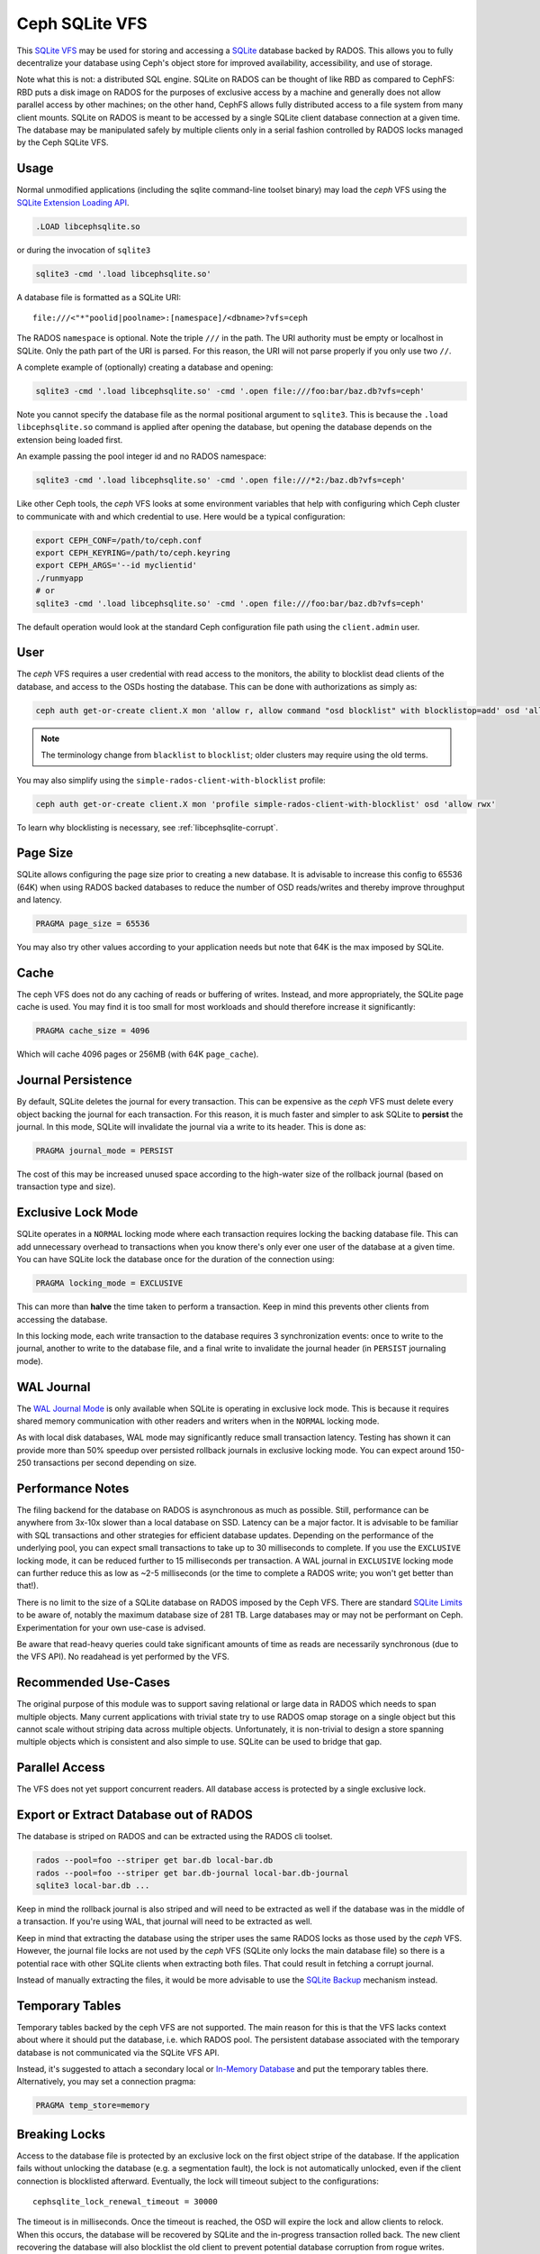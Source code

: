 .. _libcephsqlite:

================
 Ceph SQLite VFS
================

This `SQLite VFS`_ may be used for storing and accessing a `SQLite`_ database
backed by RADOS. This allows you to fully decentralize your database using
Ceph's object store for improved availability, accessibility, and use of
storage.

Note what this is not: a distributed SQL engine. SQLite on RADOS can be thought
of like RBD as compared to CephFS: RBD puts a disk image on RADOS for the
purposes of exclusive access by a machine and generally does not allow parallel
access by other machines; on the other hand, CephFS allows fully distributed
access to a file system from many client mounts. SQLite on RADOS is meant to be
accessed by a single SQLite client database connection at a given time.  The
database may be manipulated safely by multiple clients only in a serial fashion
controlled by RADOS locks managed by the Ceph SQLite VFS.


Usage
^^^^^

Normal unmodified applications (including the sqlite command-line toolset
binary) may load the *ceph* VFS using the `SQLite Extension Loading API`_.

.. code:: sql

    .LOAD libcephsqlite.so

or during the invocation of ``sqlite3``

.. code:: sh

   sqlite3 -cmd '.load libcephsqlite.so'

A database file is formatted as a SQLite URI::

    file:///<"*"poolid|poolname>:[namespace]/<dbname>?vfs=ceph

The RADOS ``namespace`` is optional. Note the triple ``///`` in the path. The URI
authority must be empty or localhost in SQLite. Only the path part of the URI
is parsed. For this reason, the URI will not parse properly if you only use two
``//``.

A complete example of (optionally) creating a database and opening:

.. code:: sh

   sqlite3 -cmd '.load libcephsqlite.so' -cmd '.open file:///foo:bar/baz.db?vfs=ceph'

Note you cannot specify the database file as the normal positional argument to
``sqlite3``. This is because the ``.load libcephsqlite.so`` command is applied
after opening the database, but opening the database depends on the extension
being loaded first.

An example passing the pool integer id and no RADOS namespace:

.. code:: sh

   sqlite3 -cmd '.load libcephsqlite.so' -cmd '.open file:///*2:/baz.db?vfs=ceph'

Like other Ceph tools, the *ceph* VFS looks at some environment variables that
help with configuring which Ceph cluster to communicate with and which
credential to use. Here would be a typical configuration:

.. code:: sh

   export CEPH_CONF=/path/to/ceph.conf
   export CEPH_KEYRING=/path/to/ceph.keyring
   export CEPH_ARGS='--id myclientid'
   ./runmyapp
   # or
   sqlite3 -cmd '.load libcephsqlite.so' -cmd '.open file:///foo:bar/baz.db?vfs=ceph'

The default operation would look at the standard Ceph configuration file path
using the ``client.admin`` user.


User
^^^^

The *ceph* VFS requires a user credential with read access to the monitors, the
ability to blocklist dead clients of the database, and access to the OSDs
hosting the database. This can be done with authorizations as simply as:

.. code:: sh

   ceph auth get-or-create client.X mon 'allow r, allow command "osd blocklist" with blocklistop=add' osd 'allow rwx'

.. note:: The terminology change from ``blacklist`` to ``blocklist``; older clusters may require using the old terms.

You may also simplify using the ``simple-rados-client-with-blocklist`` profile:

.. code:: sh

   ceph auth get-or-create client.X mon 'profile simple-rados-client-with-blocklist' osd 'allow rwx'

To learn why blocklisting is necessary, see :ref:`libcephsqlite-corrupt`.


Page Size
^^^^^^^^^

SQLite allows configuring the page size prior to creating a new database. It is
advisable to increase this config to 65536 (64K) when using RADOS backed
databases to reduce the number of OSD reads/writes and thereby improve
throughput and latency.

.. code:: sql

   PRAGMA page_size = 65536

You may also try other values according to your application needs but note that
64K is the max imposed by SQLite.


Cache
^^^^^

The ceph VFS does not do any caching of reads or buffering of writes. Instead,
and more appropriately, the SQLite page cache is used. You may find it is too small
for most workloads and should therefore increase it significantly:


.. code:: sql

   PRAGMA cache_size = 4096

Which will cache 4096 pages or 256MB (with 64K ``page_cache``).


Journal Persistence
^^^^^^^^^^^^^^^^^^^

By default, SQLite deletes the journal for every transaction. This can be
expensive as the *ceph* VFS must delete every object backing the journal for each
transaction. For this reason, it is much faster and simpler to ask SQLite to
**persist** the journal. In this mode, SQLite will invalidate the journal via a
write to its header. This is done as:

.. code:: sql

   PRAGMA journal_mode = PERSIST

The cost of this may be increased unused space according to the high-water size
of the rollback journal (based on transaction type and size).


Exclusive Lock Mode
^^^^^^^^^^^^^^^^^^^

SQLite operates in a ``NORMAL`` locking mode where each transaction requires
locking the backing database file. This can add unnecessary overhead to
transactions when you know there's only ever one user of the database at a
given time. You can have SQLite lock the database once for the duration of the
connection using:

.. code:: sql

   PRAGMA locking_mode = EXCLUSIVE

This can more than **halve** the time taken to perform a transaction. Keep in
mind this prevents other clients from accessing the database.

In this locking mode, each write transaction to the database requires 3
synchronization events: once to write to the journal, another to write to the
database file, and a final write to invalidate the journal header (in
``PERSIST`` journaling mode).


WAL Journal
^^^^^^^^^^^

The `WAL Journal Mode`_ is only available when SQLite is operating in exclusive
lock mode. This is because it requires shared memory communication with other
readers and writers when in the ``NORMAL`` locking mode.

As with local disk databases, WAL mode may significantly reduce small
transaction latency. Testing has shown it can provide more than 50% speedup
over persisted rollback journals in exclusive locking mode. You can expect
around 150-250 transactions per second depending on size.


Performance Notes
^^^^^^^^^^^^^^^^^

The filing backend for the database on RADOS is asynchronous as much as
possible.  Still, performance can be anywhere from 3x-10x slower than a local
database on SSD. Latency can be a major factor. It is advisable to be familiar
with SQL transactions and other strategies for efficient database updates.
Depending on the performance of the underlying pool, you can expect small
transactions to take up to 30 milliseconds to complete. If you use the
``EXCLUSIVE`` locking mode, it can be reduced further to 15 milliseconds per
transaction. A WAL journal in ``EXCLUSIVE`` locking mode can further reduce
this as low as ~2-5 milliseconds (or the time to complete a RADOS write; you
won't get better than that!).

There is no limit to the size of a SQLite database on RADOS imposed by the Ceph
VFS. There are standard `SQLite Limits`_ to be aware of, notably the maximum
database size of 281 TB. Large databases may or may not be performant on Ceph.
Experimentation for your own use-case is advised.

Be aware that read-heavy queries could take significant amounts of time as
reads are necessarily synchronous (due to the VFS API). No readahead is yet
performed by the VFS.


Recommended Use-Cases
^^^^^^^^^^^^^^^^^^^^^

The original purpose of this module was to support saving relational or large
data in RADOS which needs to span multiple objects. Many current applications
with trivial state try to use RADOS omap storage on a single object but this
cannot scale without striping data across multiple objects. Unfortunately, it
is non-trivial to design a store spanning multiple objects which is consistent
and also simple to use. SQLite can be used to bridge that gap.


Parallel Access
^^^^^^^^^^^^^^^

The VFS does not yet support concurrent readers. All database access is protected
by a single exclusive lock.


Export or Extract Database out of RADOS
^^^^^^^^^^^^^^^^^^^^^^^^^^^^^^^^^^^^^^^

The database is striped on RADOS and can be extracted using the RADOS cli toolset.

.. code:: sh

    rados --pool=foo --striper get bar.db local-bar.db
    rados --pool=foo --striper get bar.db-journal local-bar.db-journal
    sqlite3 local-bar.db ...

Keep in mind the rollback journal is also striped and will need to be extracted
as well if the database was in the middle of a transaction. If you're using
WAL, that journal will need to be extracted as well.

Keep in mind that extracting the database using the striper uses the same RADOS
locks as those used by the *ceph* VFS. However, the journal file locks are not
used by the *ceph* VFS (SQLite only locks the main database file) so there is a
potential race with other SQLite clients when extracting both files. That could
result in fetching a corrupt journal.

Instead of manually extracting the files, it would be more advisable to use the
`SQLite Backup`_ mechanism instead.


Temporary Tables
^^^^^^^^^^^^^^^^

Temporary tables backed by the ceph VFS are not supported. The main reason for
this is that the VFS lacks context about where it should put the database, i.e.
which RADOS pool. The persistent database associated with the temporary
database is not communicated via the SQLite VFS API.

Instead, it's suggested to attach a secondary local or `In-Memory Database`_
and put the temporary tables there. Alternatively, you may set a connection
pragma:

.. code:: sql

   PRAGMA temp_store=memory


.. _libcephsqlite-breaking-locks:

Breaking Locks
^^^^^^^^^^^^^^

Access to the database file is protected by an exclusive lock on the first
object stripe of the database. If the application fails without unlocking the
database (e.g. a segmentation fault), the lock is not automatically unlocked,
even if the client connection is blocklisted afterward. Eventually, the lock
will timeout subject to the configurations::

    cephsqlite_lock_renewal_timeout = 30000

The timeout is in milliseconds. Once the timeout is reached, the OSD will
expire the lock and allow clients to relock. When this occurs, the database
will be recovered by SQLite and the in-progress transaction rolled back. The
new client recovering the database will also blocklist the old client to
prevent potential database corruption from rogue writes.

The holder of the exclusive lock on the database will periodically renew the
lock so it does not lose the lock. This is necessary for large transactions or
database connections operating in ``EXCLUSIVE`` locking mode. The lock renewal
interval is adjustable via::

    cephsqlite_lock_renewal_interval = 2000

This configuration is also in units of milliseconds.

It is possible to break the lock early if you know the client is gone for good
(e.g. blocklisted). This allows restoring database access to clients
immediately. For example:

.. code:: sh

    $ rados --pool=foo --namespace bar lock info baz.db.0000000000000000 striper.lock
    {"name":"striper.lock","type":"exclusive","tag":"","lockers":[{"name":"client.4463","cookie":"555c7208-db39-48e8-a4d7-3ba92433a41a","description":"SimpleRADOSStriper","expiration":"0.000000","addr":"127.0.0.1:0/1831418345"}]}

    $ rados --pool=foo --namespace bar lock break baz.db.0000000000000000 striper.lock client.4463 --lock-cookie 555c7208-db39-48e8-a4d7-3ba92433a41a

.. _libcephsqlite-corrupt:

How to Corrupt Your Database
^^^^^^^^^^^^^^^^^^^^^^^^^^^^

There is the usual reading on `How to Corrupt Your SQLite Database`_ that you
should review before using this tool. To add to that, the most likely way you
may corrupt your database is by a rogue process transiently losing network
connectivity and then resuming its work. The exclusive RADOS lock it held will
be lost but it cannot know that immediately. Any work it might do after
regaining network connectivity could corrupt the database.

The *ceph* VFS library defaults do not allow for this scenario to occur. The Ceph
VFS will blocklist the last owner of the exclusive lock on the database if it
detects incomplete cleanup.

By blocklisting the old client, it's no longer possible for the old client to
resume its work on the database when it returns (subject to blocklist
expiration, 3600 seconds by default). To turn off blocklisting the prior client, change::

    cephsqlite_blocklist_dead_locker = false

Do NOT do this unless you know database corruption cannot result due to other
guarantees. If this config is true (the default), the *ceph* VFS will cowardly
fail if it cannot blocklist the prior instance (due to lack of authorization,
for example).

One example where out-of-band mechanisms exist to blocklist the last dead
holder of the exclusive lock on the database is in the ``ceph-mgr``. The
monitors are made aware of the RADOS connection used for the *ceph* VFS and will
blocklist the instance during ``ceph-mgr`` failover. This prevents a zombie
``ceph-mgr`` from continuing work and potentially corrupting the database. For
this reason, it is not necessary for the *ceph* VFS to do the blocklist command
in the new instance of the ``ceph-mgr`` (but it still does so, harmlessly).

To blocklist the *ceph* VFS manually, you may see the instance address of the
*ceph* VFS using the ``ceph_status`` SQL function:

.. code:: sql

    SELECT ceph_status();

.. code::

    {"id":788461300,"addr":"172.21.10.4:0/1472139388"}

You may easily manipulate that information using the `JSON1 extension`_:

.. code:: sql

    SELECT json_extract(ceph_status(), '$.addr');

.. code::

   172.21.10.4:0/3563721180

This is the address you would pass to the ceph blocklist command:

.. code:: sh

   ceph osd blocklist add 172.21.10.4:0/3082314560


Performance Statistics
^^^^^^^^^^^^^^^^^^^^^^

The *ceph* VFS provides a SQLite function, ``ceph_perf``, for querying the
performance statistics of the VFS. The data is from "performance counters" as
in other Ceph services normally queried via an admin socket.

.. code:: sql

    SELECT ceph_perf();

.. code::

    {"libcephsqlite_vfs":{"op_open":{"avgcount":2,"sum":0.150001291,"avgtime":0.075000645},"op_delete":{"avgcount":0,"sum":0.000000000,"avgtime":0.000000000},"op_access":{"avgcount":1,"sum":0.003000026,"avgtime":0.003000026},"op_fullpathname":{"avgcount":1,"sum":0.064000551,"avgtime":0.064000551},"op_currenttime":{"avgcount":0,"sum":0.000000000,"avgtime":0.000000000},"opf_close":{"avgcount":1,"sum":0.000000000,"avgtime":0.000000000},"opf_read":{"avgcount":3,"sum":0.036000310,"avgtime":0.012000103},"opf_write":{"avgcount":0,"sum":0.000000000,"avgtime":0.000000000},"opf_truncate":{"avgcount":0,"sum":0.000000000,"avgtime":0.000000000},"opf_sync":{"avgcount":0,"sum":0.000000000,"avgtime":0.000000000},"opf_filesize":{"avgcount":2,"sum":0.000000000,"avgtime":0.000000000},"opf_lock":{"avgcount":1,"sum":0.158001360,"avgtime":0.158001360},"opf_unlock":{"avgcount":1,"sum":0.101000871,"avgtime":0.101000871},"opf_checkreservedlock":{"avgcount":1,"sum":0.002000017,"avgtime":0.002000017},"opf_filecontrol":{"avgcount":4,"sum":0.000000000,"avgtime":0.000000000},"opf_sectorsize":{"avgcount":0,"sum":0.000000000,"avgtime":0.000000000},"opf_devicecharacteristics":{"avgcount":4,"sum":0.000000000,"avgtime":0.000000000}},"libcephsqlite_striper":{"update_metadata":0,"update_allocated":0,"update_size":0,"update_version":0,"shrink":0,"shrink_bytes":0,"lock":1,"unlock":1}}

You may easily manipulate that information using the `JSON1 extension`_:

.. code:: sql

    SELECT json_extract(ceph_perf(), '$.libcephsqlite_vfs.opf_sync.avgcount');

.. code::

    776

That tells you the number of times SQLite has called the xSync method of the
`SQLite IO Methods`_ of the VFS (for **all** open database connections in the
process). You could analyze the performance stats before and after a number of
queries to see the number of file system syncs required (this would just be
proportional to the number of transactions). Alternatively, you may be more
interested in the average latency to complete a write:

.. code:: sql

    SELECT json_extract(ceph_perf(), '$.libcephsqlite_vfs.opf_write');

.. code::

    {"avgcount":7873,"sum":0.675005797,"avgtime":0.000085736}

Which would tell you there have been 7873 writes with an average
time-to-complete of 85 microseconds. That clearly shows the calls are executed
asynchronously. Returning to sync:

.. code:: sql

    SELECT json_extract(ceph_perf(), '$.libcephsqlite_vfs.opf_sync');

.. code::

    {"avgcount":776,"sum":4.802041199,"avgtime":0.006188197}

6 milliseconds were spent on average executing a sync call. This gathers all of
the asynchronous writes as well as an asynchronous update to the size of the
striped file.


.. _SQLite: https://sqlite.org/index.html
.. _SQLite VFS: https://www.sqlite.org/vfs.html
.. _SQLite Backup: https://www.sqlite.org/backup.html
.. _SQLite Limits: https://www.sqlite.org/limits.html
.. _SQLite Extension Loading API: https://sqlite.org/c3ref/load_extension.html
.. _In-Memory Database: https://www.sqlite.org/inmemorydb.html
.. _WAL Journal Mode: https://sqlite.org/wal.html
.. _How to Corrupt Your SQLite Database: https://www.sqlite.org/howtocorrupt.html
.. _JSON1 Extension: https://www.sqlite.org/json1.html
.. _SQLite IO Methods: https://www.sqlite.org/c3ref/io_methods.html
